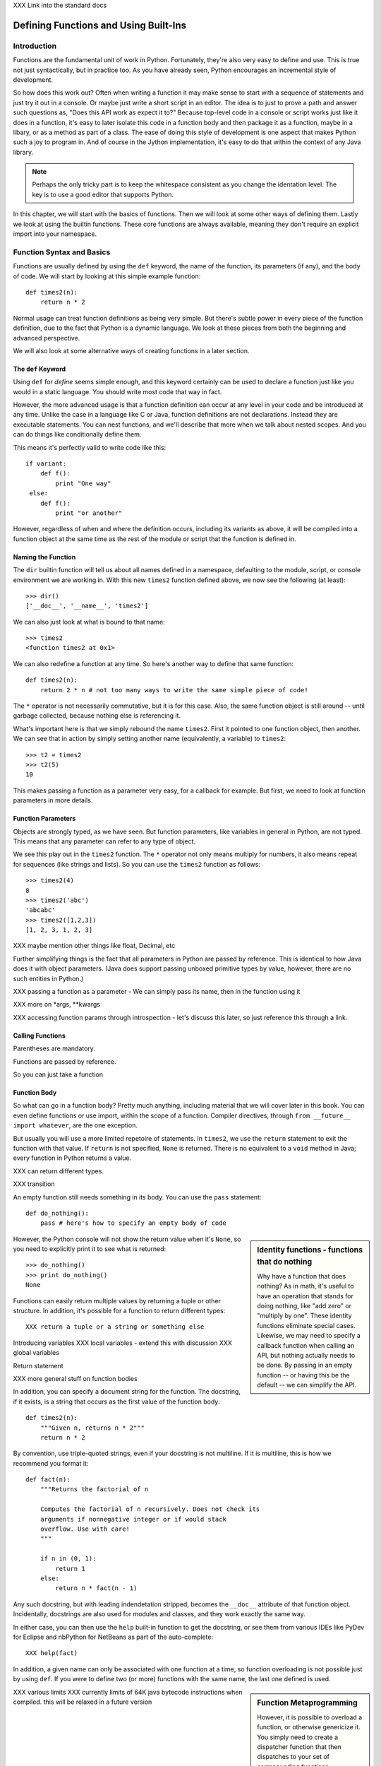 XXX Link into the standard docs

Defining Functions and Using Built-Ins
======================================

Introduction
------------

Functions are the fundamental unit of work in Python. Fortunately,
they're also very easy to define and use. This is true not just
syntactically, but in practice too. As you have already seen, Python
encourages an incremental style of development.

So how does this work out? Often when writing a function it may make
sense to start with a sequence of statements and just try it out in a
console. Or maybe just write a short script in an editor. The idea is
to just to prove a path and answer such questions as, "Does this API
work as expect it to?"  Because top-level code in a console or script
works just like it does in a function, it's easy to later isolate this
code in a function body and then package it as a function, maybe in a
libary, or as a method as part of a class. The ease of doing this
style of development is one aspect that makes Python such a joy to
program in. And of course in the Jython implementation, it's easy to
do that within the context of any Java library.

.. note:: 

  Perhaps the only tricky part is to keep the whitespace consistent as
  you change the identation level. The key is to use a good editor
  that supports Python.
 
In this chapter, we will start with the basics of functions. Then we
will look at some other ways of defining them. Lastly we look at using
the builtin functions. These core functions are always available,
meaning they don't require an explicit import into your namespace.



Function Syntax and Basics
--------------------------

Functions are usually defined by using the ``def`` keyword, the name
of the function, its parameters (if any), and the body of code. We
will start by looking at this simple example function::

  def times2(n):
      return n * 2

Normal usage can treat function definitions as being very simple. But
there's subtle power in every piece of the function definition,
due to the fact that Python is a dynamic language. We look at these
pieces from both the beginning and advanced perspective.

We will also look at some alternative ways of creating functions in a
later section.

The ``def`` Keyword
~~~~~~~~~~~~~~~~~~~

Using ``def`` for *define* seems simple enough, and this keyword
certainly can be used to declare a function just like you would in a
static language. You should write most code that way in fact.

However, the more advanced usage is that a function definition can
occur at any level in your code and be introduced at any time. Unlike
the case in a language like C or Java, function definitions are not
declarations. Instead they are executable statements. You can nest
functions, and we'll describe that more when we talk about nested
scopes. And you can do things like conditionally define them.

This means it's perfectly valid to write code like this::

    if variant:
        def f():
            print "One way"
     else:
        def f():
            print "or another"

However, regardless of when and where the definition occurs, including
its variants as above, it will be compiled into a function object at
the same time as the rest of the module or script that the function is
defined in.

Naming the Function
~~~~~~~~~~~~~~~~~~~

The ``dir`` builtin function will tell us about all names defined in a
namespace, defaulting to the module, script, or console environment we
are working in. With this new ``times2`` function defined above, we
now see the following (at least)::

  >>> dir()
  ['__doc__', '__name__', 'times2']

We can also just look at what is bound to that name::

  >>> times2
  <function times2 at 0x1>

We can also redefine a function at any time. So here's another way to
define that same function::

  def times2(n):
      return 2 * n # not too many ways to write the same simple piece of code!

The ``*`` operator is not necessarily commutative, but it is for this
case.  Also, the same function object is still around -- until garbage
collected, because nothing else is referencing it.

What's important here is that we simply rebound the name
``times2``. First it pointed to one function object, then another. We
can see that in action by simply setting another name (equivalently,
a variable) to ``times2``::

  >>> t2 = times2
  >>> t2(5)
  10

This makes passing a function as a parameter very easy, for a callback
for example. But first, we need to look at function parameters in more
details.

Function Parameters
~~~~~~~~~~~~~~~~~~~

Objects are strongly typed, as we have seen. But function parameters,
like variables in general in Python, are not typed.  This means that
any parameter can refer to any type of object.

We see this play out in the ``times2`` function. The ``*`` operator
not only means multiply for numbers, it also means repeat for
sequences (like strings and lists).  So you can use the ``times2``
function as follows::

  >>> times2(4)
  8
  >>> times2('abc')
  'abcabc'
  >>> times2([1,2,3])
  [1, 2, 3, 1, 2, 3]

XXX maybe mention other things like float, Decimal, etc

Further simplifying things is the fact that all parameters in Python
are passed by reference. This is identical to how Java does it with
object parameters. (Java does support passing unboxed primitive types
by value, however, there are no such entities in Python.)

XXX passing a function as a parameter - We can simply pass its name, then in the function using it


XXX more on *args, **kwargs

XXX accessing function params through introspection - let's discuss this later, so just reference this through a link.



Calling Functions
~~~~~~~~~~~~~~~~~

Parentheses are mandatory. 

Functions are passed by reference.

So you can just take a function 

Function Body
~~~~~~~~~~~~~


So what can go in a function body? Pretty much anything, including
material that we will cover later in this book. You can even define
functions or use import, within the scope of a function. Compiler
directives, through ``from __future__ import whatever``, are the one
exception.

But usually you will use a more limited repetoire of statements. In
``times2``, we use the ``return`` statement to exit the function with
that value. If ``return`` is not specified, ``None`` is
returned. There is no equivalent to a ``void`` method in Java; every
function in Python returns a value.

XXX can return different types.

XXX transition

An empty function still needs something in its body. You can use the
``pass`` statement::

  def do_nothing():
      pass # here's how to specify an empty body of code

.. sidebar::  Identity functions - functions that do nothing

  Why have a function that does nothing? As in math, it's useful to
  have an operation that stands for doing nothing, like "add zero" or
  "multiply by one". These identity functions eliminate special
  cases. Likewise, we may need to specify a callback function when
  calling an API, but nothing actually needs to be done. By passing in
  an empty function -- or having this be the default -- we can
  simplify the API.

However, the Python console will not show the return value when it's
``None``, so you need to explicitly print it to see what is returned::

   >>> do_nothing()
   >>> print do_nothing()
   None

Functions can easily return multiple values by returning a tuple or
other structure. In addition, it's possible for a function to return
different types::

  XXX return a tuple or a string or something else


Introducing variables
XXX local variables - extend this with discussion 
XXX global variables


Return statement



XXX more general stuff on function bodies




In addition, you can specify a document string for the function. The
docstring, if it exists, is a string that occurs as the first value of
the function body::

   def times2(n):
       """Given n, returns n * 2"""
       return n * 2

By convention, use triple-quoted strings, even if your docstring is
not multiline. If it is multiline, this is how we recommend you format it::

   def fact(n):
       """Returns the factorial of n

       Computes the factorial of n recursively. Does not check its
       arguments if nonnegative integer or if would stack
       overflow. Use with care! 
       """

       if n in (0, 1):
           return 1
       else:
           return n * fact(n - 1)

Any such docstring, but with leading indendetation stripped, becomes
the ``__doc__`` attribute of that function object. Incidentally,
docstrings are also used for modules and classes, and they work
exactly the same way.

In either case, you can then use the ``help`` built-in function to get
the docstring, or see them from various IDEs like PyDev for Eclipse
and nbPython for NetBeans as part of the auto-complete::

  XXX help(fact)

In addition, a given name can only be associated with one function at
a time, so function overloading is not possible just by using
``def``. If you were to define two (or more) functions with the same
name, the last one defined is used.

.. sidebar:: Function Metaprogramming

  However, it is possible to overload a function, or otherwise
  genericize it. You simply need to create a dispatcher function that
  then dispatches to your set of corresponding functions.

  XXX TurboGears uses this for it routing functionality (but they no
  longer use Peak-Rules as of 2.1 [which is hard to port to
  Jython]). Need to find out more!


XXX various limits
XXX currently limits of 64K java bytecode instructions when compiled. this will be relaxed in a future version


.. sidebar:: Function Code Bodies

  Jython, like CPython, only has one unit of compilation, the function
  code body. When a module is compiled, every function in it is
  compiled even if it's not ultimately bound to a name. In addition, a
  script or module is itself treated as a function when
  compiled. These function definitions are compiled to Java
  bytecode. (There's experimental support for other formats, namely
  Python bytecode, which we may see be used in later versions of
  Jython.)


Nested Scopes
~~~~~~~~~~~~~

A function introduces a scope for new names, such as variables. Any
names that are created in the function are only visible within that
scope::

  XXX scope

(Example showing a syntax error...)

.. sidebar:: Global Variables

  global keyword - [Useful for certain circumstances, certainly not
  core/essential, much like nonlocal in Py3K, so let's not put too
  much focus on it.]

  The `global` keyword is used to declare that a variable name is from
  the module scope (or script) containing this function. Using
  `global` is rarely necessary in practice, since it is not necessary
  if the name is called as a function or an attribute is accessed
  (through dotted notation).

  This is a good example of where Python is providing a complex
  balancing between a complex idea - the lexical scoping of names, and
  the operations on them - and the fact that in practice it is doing
  the right thing.
  
  XXX rewrite above, confusing


.. sidebar:: Functions are Everywhere

  And nearly everything else is in terms of functions, even what are
  typically declarations in other languages like Java. For example, a
  class definition or module import is just syntax around the
  underlying functions, which you can call yourself if you need to do
  so. (They are type and __import__ respectively, you will be learning
  more about them later.)


.. sidebar:: Recursion

  XXX Recursion. (I think it makes sense to not focus on recursion too
  much; it may be a fundamental aspect of computer science, but it's
  also rarely necessary for most end-user software development. So
  let's keep it in a sidebar.)  Demo Fibonacci, since this requires no
  explanation, and it's a non trivial use of recursion.

  Note that Jython, like CPython, is ultimately stack based [at least
  until we have some tail call optimization support in JVM]. Recursion
  can be useful for expressing an algorithm compactly, but deeply
  recursive solutions on Jython can exhaust the JVM stack.

   Memoization, as we will discuss with decorators, can make a
   recursive solution practical, however.

.. sidebar::

   The keyword def is not the only way to define a function:

   * Lambda functions. The lambda keyword creates an unnamed
     function. Some people like this because it requires minimal
     space, especially when used in a callback::

     XXX lambda in a keyed sort, maybe combine last name, first name?

   * Generator expressions. Creates an unnamed generator. But cover
     this later with respect to generators::

     XXX gen exp ex

   * Classes. In addition, we can also create objects with classes
     whose instance objects look like ordinary functions.  Objects
     supporting the __call__ protocol. This should be covered in a
     later chapter.  For Java developers, this is familiar. Classes
     implement such single-method interfaces as Callable or Runnable.
     
   * Bound methods. Instead of calling x.a(), I can pass x.a as a
     parameter or bind to another name. Then I can invoke this
     name. The first parameter of the method will be passed the bound
     object, which in OO terms is the receiver of the method. This is
     a simple way of creating callbacks. (In Java you would have just
     passed the object of course, then having the callback invoke the
     appropriate method such as `call` or `run`.)

   * staticmethod, classmethod, descriptors functools, such as for
     partial construction.

   * Other function constructors, including yours?

Calling functions is generally done by the familiar syntax. (But see
the sidebar for operators.) For example, for the function x with
parameters a,b,c that would be x(a,b,c). Unlike some other dynamic
languages like Ruby and Perl, the use of parentheses is required
syntax.

.. sidebar::

  Behind the scenes, this function application is compiled to
  x.__call__(*args, **kwargs), and that's how it's called from Java. A
  convenience method is also provided, invoke, that combines method
  lookup and dispatch together. So you can directly call Python
  functions from Java code in this way. We will look at this more in
  the chapter on Java integration.

.. sidebar:: Special syntax support for operators

  x.a
  del x
  x[i]
  etc.

  All operators are available as functions from the operator module.
  It should be noted that operators on built-in types (int, str, dict,
  etc.) will usually execute faster on the JVM because they do not
  require dynamic dispatch. Invokedynamic, part of JDK 7, is exciting
  because it makes that cost go away, but we will have to wait for
  that. 

The code definition is separate from the name of the function.
This distinction proves to be useful for decorators, as we will see later.

Scoping
~~~~~~~

Functions create scopes for their variables.
Assigning a variable, just like in a simple script, implicitly

Note that you can introduce other namespaces into your function definition. So::

  def f():
      from NS import A, B

Functions can be nested.

Most importantly this allows the construction of closures.
Closures.

.. sidebar::


.. sidebar:: What do functions look like from Java?

  They are instances of PyObject, supporting the ``__call__`` method.

  Additional introspection is available. If a function object is just
  a standard function written in Python, it will be of class
  PyFunction. A builtin function will be of class
  PyBuiltinFunction. But don't assume that in your code, because many
  other objects support the function interface (``__call__``), and
  these potentially could be proxying, perhaps several layers deep, a
  given function. You can only assume it's a PyObject.

.. sidebar:: Functions are first-class objects

  The inspect module. Determining parameters, etc.
  One thing that is not supported: introspecting on code objects themselves.

.. sidebar:: Partitioning this global namespace with shadowing.

Decorators
----------

Functions on functions

Using Decorators
~~~~~~~~~~~~~~~~

Memoization decorator. For our same Fibonacci example.
How about a decorator for Java integration? eg add support of a given interface to facilitate callbacks

Creating Decorators
~~~~~~~~~~~~~~~~~~~

Using __future__
with_statement

Generators
----------

Generators are functions that implement Python's iterator protocol.

iter() - obj.__iter__
Call obj.next


Advance to the next point by calling the special method
``next``. Usually that's done implicitly, typically through a loop or
a consuming function that accepts iterators, including generators.

Defining Generators
~~~~~~~~~~~~~~~~~~~

A generator function consists of one or more yield points, which are
marked through the use of the keyword ``yield``. Unlike other
functions, you use the ``return`` statement only to say, "I'm done",
that is, to exit the generator.

Example code::

  XXX code

But it's not necessary to return. Many useful generators actually will
have an infinite loop around their yield expression::

  XXX while True:
     yield stuff


.. sidebar:: How it actually works

  Generators are actually compiled differently from other
  functions. Each yield point saves the state of unnamed local
  variables (Java temporaries) into the frame object, then returns the
  value to the function that had called ``next`` (or ``send`` in the
  case of a coroutine). The generator is then indefinitely suspended,
  just like any other iterator. Upon calling next again, the generator
  is resumed by restoring these local variables, then executing the
  next bytecode instruction following the yield point. This process
  continues until the generator is either garbage collected or it
  exits.

  You can determine if the underlying function is a generator if its
  code object has the CO_GENERATOR flag set in co_flags.

  Generators can also be resumed from any thread, although some care
  is necessary to ensure that underlying system state is shared (or
  compatible). We will explore how to use effectively use this
  capability in the chapter on concurrency.


Using Generators
~~~~~~~~~~~~~~~~

Python iteration protocol. iter, next.

Generator Example
~~~~~~~~~~~~~~~~~

How to use in interesting ways with Java. For example, we wrap everything in Java that supports Iterator so it supports the Python iteration protocol.

Maybe something simple like walking a directory tree?
In conjunction with glob type functionality? And possibly other analysis.
Maybe process every single file, etc.
That could be sort of cool, and something I don't think is so easy from Java (no, it's not).
Also we will want to wrap it up with RAII semantics too, to ensure closing.

Lastly - what sort of Java client code would want such an iterator? That's the other part of the equation to be solved here.
Maybe some sort of plugin?
Don't want to make the example too contrived.
Some relevant discussion here in a Java tutorial: http://java.sun.com/docs/books/tutorial/essential/io/walk.html

What about a simple Jar scanner? That's sort of handy... and feeds into other functionality too.
Could be the subject of Ant integration too. (Or Maven or Ivy, but perhaps this is going beyond my knowledge here.)

One common usage of a generator is to watch a log file for changes (tail -f). We can create something similar with the NIO package, although this does require the use of a thread for the watcher (but this of course can be multiplexed across multiple directories).

Watching a directory for changes. In CPython, this requires fcntl on Unix/Linux systems, and the use of a completely different Win32 API on Windows systems. http://stackoverflow.com/questions/182197/how-do-i-watch-a-file-for-changes-using-python Java provides a simple approach:
http://java.sun.com/docs/books/tutorial/essential/io/notification.html  - how to do it in Java


Generator Expressions
---------------------


Coroutines
----------

 One thing
to remember: coroutines do not mix with generators, despite being
related in both syntax and implementation. Coroutines use push;
generators use pull.

XXX The PyCon tutorial on coroutines has some useful coroutine
examples - certainly need similar coverage.

XXX Might be nice to show how to use this in
conjunction with parallelism. but that's a later chapter anyway


Special Functions
-----------------

[this is no doubt __XXX__ methods and corresponding generics like len, iter, etc]


Advanced Function Usage
-----------------------

Frames
Tracebacks
Profiling and tracing
Introspection on functions - various attributes, etc, not to mention the use of inspect



Builtin Functions
-----------------

Builtin functions are those functions that are always in the Python
namespace. In other words, these functions -- and builtin exceptions,
boolean values, and some other objects -- are the only truly globally
defined names. If you are familiar with Java, they are somewhat like
the classes from ``java.lang``.

Please refer to the documentation of the Python standard library [XXX
link to the Jython.org version] for the formal documentation of these
builtin functions.

XXX let's just pull in the actual documentation, then modify/augment
as desired. I still prefer the grouping that we are doing here,
especially if we can create an index.

Let's list these by functionality, that is

Constructor Functions
~~~~~~~~~~~~~~~~~~~~~

Constructor functions are used to create objects of a given type.

.. note:: 

  In Python, the type is a constructor function; there's no difference
  at all in Python. So you can use the ``type`` function, which we
  discuss momentarily, to look up the type of an object, then make
  instances of that same type.

First we will look at the constructor functions, which are more
typically used for conversion. This is because there is generally a
convenient literal syntax available, or in the case of ``bool``, there
are only two such constants, ``True`` and ``False``.

bool
chr
complex
dict
float
list
int
str
tuple
unichr
unicode 

.. note:: 

  So you should use ``42`` in your code instead of ``int('42')`` - and
  even then you still need to a string literal!

.. note:: 

  The function ``long`` is no longer necessary to use. This is because
  int has no restriction on its size.

Although there is a convenient literal for creating ``dict`` objects::

  a_dict = { 'alpha' : 1, 'beta' : 2, 'gamma' : 3 }

It can be more convenient to create them using the ``dict`` function::

  a_dict = dict(alpha=1, beta=2, gamma=3)

Of course in this latter case, the keys of the entries being created
must be valid Python keywords.

frozenset, set
object - use to create a unique object

Constructing iterators: iter, xrange

.. function:: iter(o[, sentinel])


list, long (*), object, open, property, set, slice,  super, tuple, type, - note, no buffer (but string is usually a reasonable sub)

file, open




Use as decorators:
classmethod, staticmethod, property

``slice`` is rarely used directly.

super
type - 3 arg form
compile


Math Builtin Functions
~~~~~~~~~~~~~~~~~~~~~~

Most math functions are defined in ``math`` (or ``cmath`` for complex math). These are functions that are builtin:

abs, cmp, divmod, pow, round

You may need to use named functions 

Functions on Iterables
~~~~~~~~~~~~~~~~~~~~~~

The next group of builtin functions operate on iterables, which in
Jython also includes all Java objects that implement the
``java.util.Interface``. (This extends to the related functions in the
functools and itertools modules.)

In particular,

.. function:: enumerate(iterable)

.. function:: zip([,iterable, ...])

The ``zip`` function creates a list of tuples by stepping through each
*iterable*. One very common idiom is to use ``zip`` to create a
``dict`` where one iterable has the keys, and the other the
values. This is often seen in working with CSV files (from a header
row) or database cursors (from the ``description``
attribute). However, you might want to consider using
``collections.namedtuple`` instead::

  XXX example code - read from CSV, zip together

 
.. function:: sorted(iterable[, cmp[, key[, reverse]]])

The ``sorted`` function returns a sorted list. Use the optional *key*
argument to specify a key function to control how it's sorted. So for
example, this will sort the list by the length of the elements in it::
  
  >>> sorted(['Massachusetts', 'Colorado', 'New York', 'California', 'Utah'], key=len)
  ['Utah', 'Colorado', 'New York', 'California', 'Massachusetts']

And this one will sort a list of Unicode strings without regard to it
whether the characters are upper or lowercase::

  >>> sorted(['apple', 'Cherry', 'banana'])
  ['Cherry', 'apple', 'banana']

  >>> sorted(['apple', 'Cherry', 'banana'], key=str.upper)
  ['apple', 'banana', 'Cherry']

Although using a *key* function requires building a decorated version
of the list to be sorted, in practice this uses substantially less
overhead than calling a *cmp* function on every comparison.

.. function:: all(iterable), any(iterable)

``all`` and ``any`` will also short cut, if possible.


and sum(iterable[, start=0]) are functions that you
will find frequent use for. 

.. function:: max(iterable[, key]) or max([, arg, ...][, key]); min(iterable[, key]) or min([, arg, ...][, key])

The ``max`` and ``min`` functions
take a *key* function as an optional argument.


Although ``filter``, ``map``, and ``reduce`` are still useful, their
use is largely superseded by using other functions, in conjunction
with generator expressions. The ``range`` function is still useful for
creating a list of a given sequence, but for portability eventualy to
Python 3.x, using ``list(xrange())`` instead is better.

Some advice:

 * Generator expressions (or list comprehensions) are easier to use than ``filter``.
 * Most interesting uses of ``reduce`` can be done with ``sum``. Anything more complex should likely be written as a generator.


XXX some extra stuff here:

.. function:: all(iterable)

Returns True if all of the elements in the iterable are true,
otherwise False and stop the iteration. (If the iterable is empty,
this function returns True).

.. function:: any(iterable)

Returns True if any of the elements in the iterable are true, stopping the iteration.
Otherwise returns False and stop the iteration. (If the iterable is empty,
this function returns True).

Returns True if any of the 

.. function:: enumerate(iterable)

.. function:: filter(function, iterable)


.. function:: sum(iterable[, start=0])

   XXX maybe show how to construct a count using bool


Namespace Functions
~~~~~~~~~~~~~~~~~~~
namespace - __import__, delattr, dir, getattr, locals, globals, hasattr, reload, setattr, vars

getattr

.. sidebar::
  
  Java dynamic integration. the supporting special method for getattr
  is __getattr__. When Jython code is compiled, it actually uses
  __getattr__ for implementing attribute lookup. So x.y.z is actually
  compiled to the equivalent chain of
  x.__getattr__('y').__getattr__('z'). Alternatively for more
  efficient Java integration, __findattr__ is supported. It returns
  null instead of throwing an AttributeError if the attribute is not
  part of a given object. But use __getattr__ if you are going to be
  chaining method calls together so as to maintain Python exception
  handling semantics.

  If the given Jython class implements a Java interface (or extends a
  Java class, but this is the less preferrable case in Jython as it is
  in Java in general), then Java code that uses such instances can
  statically bind method lookup.

  XXX [The Clamp project supports an alternate way of exposing Java
  interfaces, such that the interfaces are created from Jython
  code. I'm not so certain about this approach as a best practice
  however. Java interfaces in Java are quite precise with respect to
  interoperability. Other parts are useful, such as AOT compilation of
  Java proxies for Jython classes.]


compile, eval, exec
Creating code objects.

evaluation - eval, execfile, 
predicates - callable, isinstance, issubclass 
hex, oct, id, hash, ord, repr
len
input, rawinput

Just refer to the documentation on these:
deprecated functions - apply, buffer, coerce, intern ...

Operators







